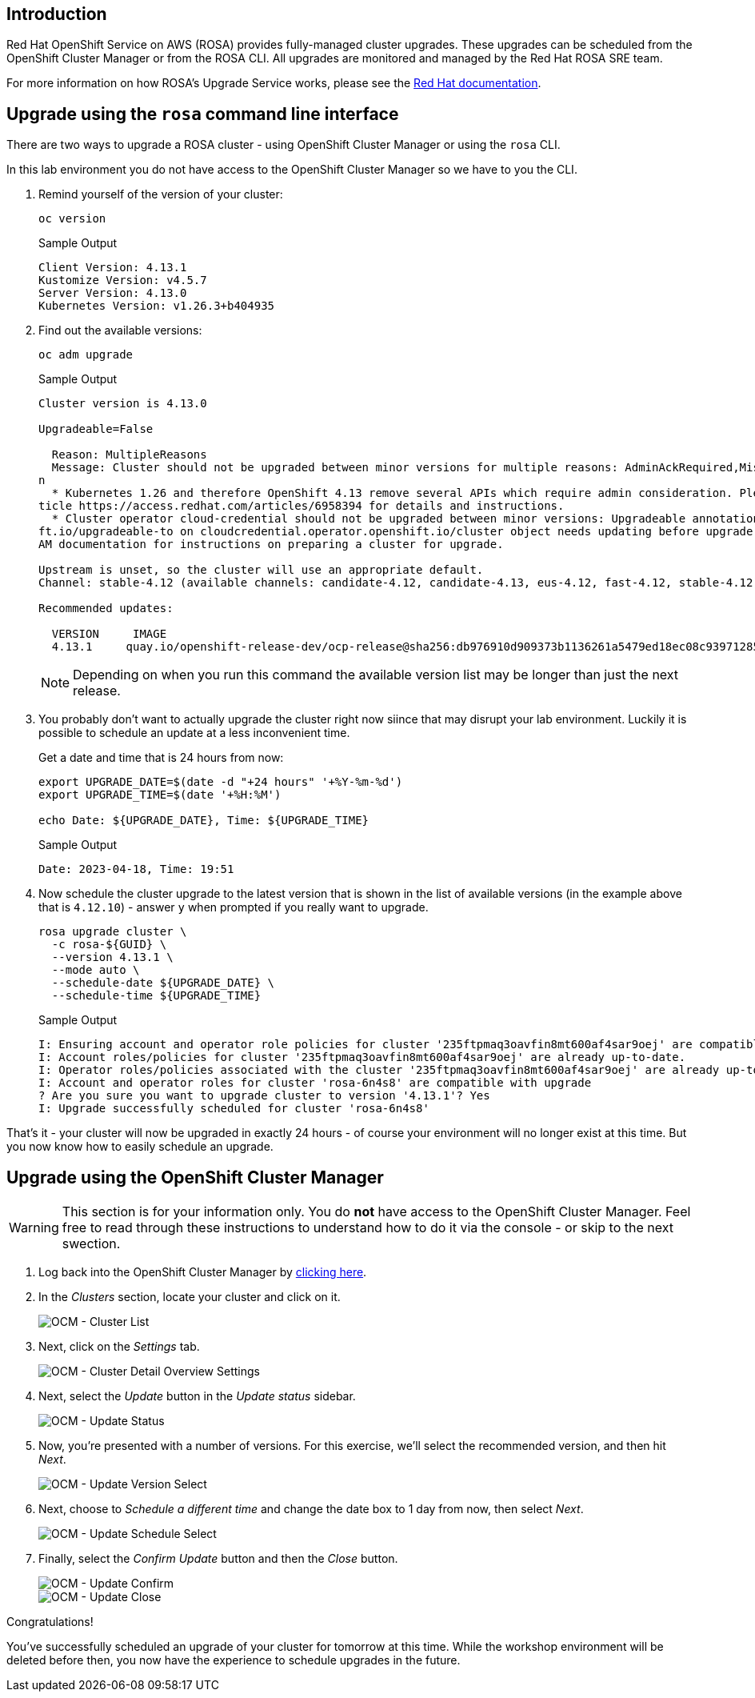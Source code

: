 == Introduction

Red Hat OpenShift Service on AWS (ROSA) provides fully-managed cluster upgrades.
These upgrades can be scheduled from the OpenShift Cluster Manager or from the ROSA CLI.
All upgrades are monitored and managed by the Red Hat ROSA SRE team.

For more information on how ROSA's Upgrade Service works, please see the https://docs.openshift.com/rosa/upgrading/rosa-upgrading-sts.html[Red Hat documentation].

== Upgrade using the `rosa` command line interface

There are two ways to upgrade a ROSA cluster - using OpenShift Cluster Manager or using the `rosa` CLI.

In this lab environment you do not have access to the OpenShift Cluster Manager so we have to you the CLI.

. Remind yourself of the version of your cluster:
+
[source,sh,role=execute]
----
oc version
----
+
.Sample Output
[source,text,options=nowrap]
----
Client Version: 4.13.1
Kustomize Version: v4.5.7
Server Version: 4.13.0
Kubernetes Version: v1.26.3+b404935
----

. Find out the available versions:
+
[source,sh,role=execute]
----
oc adm upgrade
----
+
.Sample Output
[source,text,options=nowrap]
----
Cluster version is 4.13.0

Upgradeable=False

  Reason: MultipleReasons
  Message: Cluster should not be upgraded between minor versions for multiple reasons: AdminAckRequired,MissingUpgradeableAnnotatio
n
  * Kubernetes 1.26 and therefore OpenShift 4.13 remove several APIs which require admin consideration. Please see the knowledge ar
ticle https://access.redhat.com/articles/6958394 for details and instructions.
  * Cluster operator cloud-credential should not be upgraded between minor versions: Upgradeable annotation cloudcredential.openshi
ft.io/upgradeable-to on cloudcredential.operator.openshift.io/cluster object needs updating before upgrade. See Manually Creating I
AM documentation for instructions on preparing a cluster for upgrade.

Upstream is unset, so the cluster will use an appropriate default.
Channel: stable-4.12 (available channels: candidate-4.12, candidate-4.13, eus-4.12, fast-4.12, stable-4.12)

Recommended updates:

  VERSION     IMAGE
  4.13.1     quay.io/openshift-release-dev/ocp-release@sha256:db976910d909373b1136261a5479ed18ec08c93971285ff760ce75c6217d3943
----
+
[NOTE]
====
Depending on when you run this command the available version list may be longer than just the next release.
====

. You probably don't want to actually upgrade the cluster right now siince that may disrupt your lab environment. Luckily it is possible to schedule an update at a less inconvenient time.
+
Get a date and time that is 24 hours from now:
+
[source,sh,role=execute]
----
export UPGRADE_DATE=$(date -d "+24 hours" '+%Y-%m-%d')
export UPGRADE_TIME=$(date '+%H:%M')

echo Date: ${UPGRADE_DATE}, Time: ${UPGRADE_TIME}
----
+
.Sample Output
[source,text,options=nowrap]
----
Date: 2023-04-18, Time: 19:51
----

. Now schedule the cluster upgrade to the latest version that is shown in the list of available versions (in the example above that is `4.12.10`) - answer `y` when prompted if you really want to upgrade.
+
[source,sh,role=execute]
----
rosa upgrade cluster \
  -c rosa-${GUID} \
  --version 4.13.1 \
  --mode auto \
  --schedule-date ${UPGRADE_DATE} \
  --schedule-time ${UPGRADE_TIME}
----
+
.Sample Output
[source,text,options=nowrap]
----
I: Ensuring account and operator role policies for cluster '235ftpmaq3oavfin8mt600af4sar9oej' are compatible with upgrade.
I: Account roles/policies for cluster '235ftpmaq3oavfin8mt600af4sar9oej' are already up-to-date.
I: Operator roles/policies associated with the cluster '235ftpmaq3oavfin8mt600af4sar9oej' are already up-to-date.
I: Account and operator roles for cluster 'rosa-6n4s8' are compatible with upgrade
? Are you sure you want to upgrade cluster to version '4.13.1'? Yes
I: Upgrade successfully scheduled for cluster 'rosa-6n4s8'
----

That's it - your cluster will now be upgraded in exactly 24 hours - of course your environment will no longer exist at this time. But you now know how to easily schedule an upgrade.

== Upgrade using the OpenShift Cluster Manager

[WARNING]
====
This section is for your information only. You do *not* have access to the OpenShift Cluster Manager. Feel free to read through these instructions to understand how to do it via the console - or skip to the next swection.
====

. Log back into the OpenShift Cluster Manager by https://console.redhat.com/openshift[clicking here].
. In the _Clusters_ section, locate your cluster and click on it.
+
image::../media/ocm-cluster-list.png[OCM - Cluster List]

. Next, click on the _Settings_ tab.
+
image::../media/ocm-cluster-detail-overview-settings.png[OCM - Cluster Detail Overview Settings]

. Next, select the _Update_ button in the _Update status_ sidebar.
+
image::../media/ocm-update-status.png[OCM - Update Status]

. Now, you're presented with a number of versions.
For this exercise, we'll select the recommended version, and then hit _Next_.
+
image::../media/ocm-update-version-select.png[OCM - Update Version Select]

. Next, choose to _Schedule a different time_ and change the date box to 1 day from now, then select _Next_.
+
image::../media/ocm-update-schedule-select.png[OCM - Update Schedule Select]

. Finally, select the _Confirm Update_ button and then the _Close_ button.
+
image::../media/ocm-update-confirm.png[OCM - Update Confirm]
+
image::../media/ocm-update-close.png[OCM - Update Close]

Congratulations!

You've successfully scheduled an upgrade of your cluster for tomorrow at this time. While the workshop environment will be deleted before then, you now have the experience to schedule upgrades in the future.
